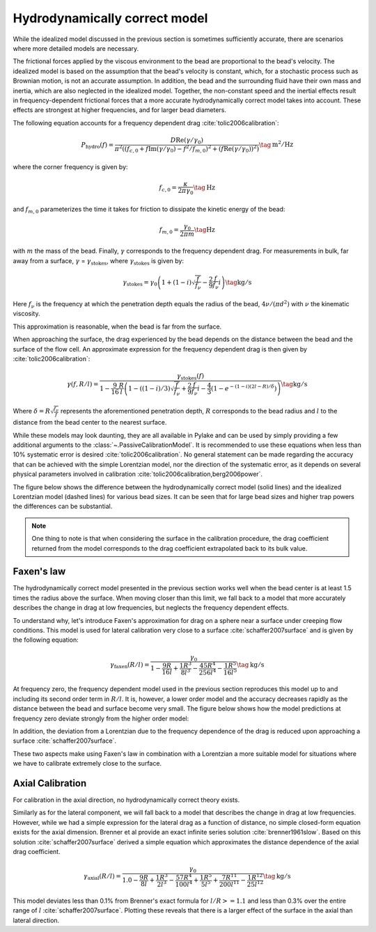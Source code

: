 Hydrodynamically correct model
------------------------------

While the idealized model discussed in the previous section is sometimes sufficiently accurate,
there are scenarios where more detailed models are necessary.

The frictional forces applied by the viscous environment to the bead are proportional to the bead's
velocity. The idealized model is based on the assumption that the bead's velocity is constant, which,
for a stochastic process such as Brownian motion, is not an accurate assumption. In addition, the
bead and the surrounding fluid have their own mass and inertia, which are also neglected in the idealized model.
Together, the non-constant speed and the inertial effects result in frequency-dependent frictional
forces that a more accurate hydrodynamically correct model takes into account.
These effects are strongest at higher frequencies, and for larger bead diameters.

The following equation accounts for a frequency dependent drag :cite:`tolic2006calibration`:

.. math::

    P_\mathrm{hydro}(f) = \frac{D \mathrm{Re}(\gamma / \gamma_0)}{\pi^2 \left(\left(f_{c,0} +
    f \mathrm{Im}(\gamma/\gamma_0) - f^2/f_{m, 0}\right)^2 + \left(f \mathrm{Re}(\gamma / \gamma_0)\right)^2\right)}
    \tag{$\mathrm{m^2/Hz}$}

where the corner frequency is given by:

.. math::

    f_{c, 0} = \frac{\kappa}{2 \pi \gamma_0} \tag{$\mathrm{Hz}$}

and :math:`f_{m, 0}` parameterizes the time it takes for friction to dissipate the kinetic energy of the bead:

.. math::

    f_{m, 0} = \frac{\gamma_0}{2 \pi m} \tag{$\mathrm{Hz}$}

with :math:`m` the mass of the bead.
Finally, :math:`\gamma` corresponds to the frequency dependent drag.
For measurements in bulk, far away from a surface, :math:`\gamma` = :math:`\gamma_\mathrm{stokes}`,
where :math:`\gamma_\mathrm{stokes}` is given by:

.. math::

    \gamma_\mathrm{stokes} = \gamma_0 \left(1 + (1 - i)\sqrt{\frac{f}{f_{\nu}}} - \frac{2}{9}\frac{f}{f_{\nu}} i\right)
    \tag{$\mathrm{kg/s}$}

Here :math:`f_{\nu}` is the frequency at which the penetration depth equals the radius of the bead,
:math:`4 \nu/(\pi d^2)` with :math:`\nu` the kinematic viscosity.

This approximation is reasonable, when the bead is far from the surface.

When approaching the surface, the drag experienced by the bead depends on the distance between the
bead and the surface of the flow cell. An approximate expression for the frequency dependent drag is
then given by :cite:`tolic2006calibration`:

.. math::

    \gamma(f, R/l) = \frac{\gamma_\mathrm{stokes}(f)}{1 - \frac{9}{16}\frac{R}{l}
    \left(1 - \left((1 - i)/3\right)\sqrt{\frac{f}{f_{\nu}}} + \frac{2}{9}\frac{f}{f_{\nu}}i -
    \frac{4}{3}(1 - e^{-(1-i)(2l-R)/\delta})\right)} \tag{$\mathrm{kg/s}$}

Where :math:`\delta = R \sqrt{\frac{f_{\nu}}{f}}` represents the aforementioned penetration depth,
:math:`R` corresponds to the bead radius and :math:`l` to the distance from the bead center to the nearest surface.

While these models may look daunting, they are all available in Pylake and can be used by simply
providing a few additional arguments to the :class:`~.PassiveCalibrationModel`. It is recommended to
use these equations when less than 10% systematic error is desired :cite:`tolic2006calibration`.
No general statement can be made regarding the accuracy that can be achieved with the simple Lorentzian
model, nor the direction of the systematic error, as it depends on several physical parameters involved
in calibration :cite:`tolic2006calibration,berg2006power`.

The figure below shows the difference between the hydrodynamically correct model (solid lines) and the
idealized Lorentzian model (dashed lines) for various bead sizes. It can be seen that for large bead
sizes and higher trap powers the differences can be substantial.

.. image:: figures/hydro.png
  :nbattach:

.. note::

    One thing to note is that when considering the surface in the calibration procedure, the drag
    coefficient returned from the model corresponds to the drag coefficient extrapolated back to its
    bulk value.

Faxen's law
^^^^^^^^^^^

The hydrodynamically correct model presented in the previous section works well when the bead center
is at least 1.5 times the radius above the surface. When moving closer than this limit, we fall back
to a model that more accurately describes the change in drag at low frequencies, but neglects the
frequency dependent effects.

To understand why, let's introduce Faxen's approximation for drag on a sphere near a surface under
creeping flow conditions. This model is used for lateral calibration very close to a surface
:cite:`schaffer2007surface` and is given by the following equation:

.. math::

    \gamma_\mathrm{faxen}(R/l) = \frac{\gamma_0}{
        1 - \frac{9R}{16l} + \frac{1R^3}{8l^3} - \frac{45R^4}{256l^4} - \frac{1R^5}{16l^5}
    } \tag{$\mathrm{kg/s}$}

At frequency zero, the frequency dependent model used in the previous section reproduces this model
up to and including its second order term in :math:`R/l`. It is, however, a lower order model and the
accuracy decreases rapidly as the distance between the bead and surface become very small.
The figure below shows how the model predictions at frequency zero deviate strongly from the higher order model:

.. image:: figures/freq_dependent_drag_zero.png
  :nbattach:

In addition, the deviation from a Lorentzian due to the frequency dependence of the drag is reduced
upon approaching a surface :cite:`schaffer2007surface`.

.. image:: figures/freq_dependence_near.png
  :nbattach:

These two aspects make using Faxen's law in combination with a Lorentzian a more suitable model for
situations where we have to calibrate extremely close to the surface.

Axial Calibration
^^^^^^^^^^^^^^^^^

For calibration in the axial direction, no hydrodynamically correct theory exists.

Similarly as for the lateral component, we will fall back to a model that describes the change in
drag at low frequencies. However, while we had a simple expression for the lateral drag as a function
of distance, no simple closed-form equation exists for the axial dimension. Brenner et al provide an
exact infinite series solution :cite:`brenner1961slow`. Based on this solution :cite:`schaffer2007surface`
derived a simple equation which approximates the distance dependence of the axial drag coefficient.

.. math::

    \gamma_\mathrm{axial}(R/l) = \frac{\gamma_0}{
        1.0
        - \frac{9R}{8l}
        + \frac{1R^3}{2l^3}
        - \frac{57R^4}{100l^4}
        + \frac{1R^5}{5l^5}
        + \frac{7R^{11}}{200l^{11}}
        - \frac{1R^{12}}{25l^{12}}
    } \tag{$\mathrm{kg/s}$}

This model deviates less than 0.1% from Brenner's exact formula for :math:`l/R >= 1.1` and less than
0.3% over the entire range of :math:`l` :cite:`schaffer2007surface`.
Plotting these reveals that there is a larger effect of the surface in the axial than lateral direction.

.. image:: figures/drag_coefficient.png
  :nbattach:
